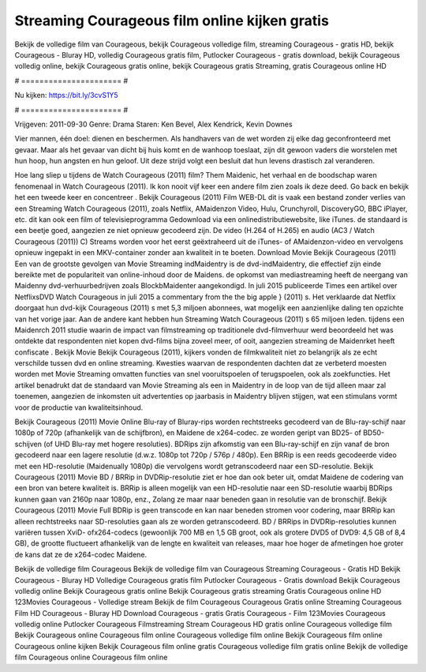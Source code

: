 Streaming Courageous film online kijken gratis
======================
Bekijk de volledige film van Courageous, bekijk Courageous volledige film, streaming Courageous - gratis HD, bekijk Courageous - Bluray HD, volledig Courageous gratis film, Putlocker Courageous - gratis download, bekijk Courageous volledig online, bekijk Courageous gratis online, bekijk Courageous gratis Streaming, gratis Courageous online HD

# ====================== #

Nu kijken: https://bit.ly/3cvS1Y5

# ====================== #

Vrijgeven: 2011-09-30
Genre: Drama
Staren: Ken Bevel, Alex Kendrick, Kevin Downes

Vier mannen, één doel: dienen en beschermen. Als handhavers van de wet worden zij elke dag geconfronteerd met gevaar. Maar als het gevaar van dicht bij huis komt en de wanhoop toeslaat, zijn dit gewoon vaders die worstelen met hun hoop, hun angsten en hun geloof. Uit deze strijd volgt een besluit dat hun levens drastisch zal veranderen.

Hoe lang sliep u tijdens de Watch Courageous (2011) film? Them Maidenic, het verhaal en de boodschap waren fenomenaal in Watch Courageous (2011). Ik kon nooit vijf keer een andere film zien zoals ik deze deed.  Go back en bekijk het een tweede keer en concentreer . Bekijk Courageous (2011) Film WEB-DL dit is vaak  een bestand zonder verlies van een Streaming Watch Courageous (2011), zoals  Netflix, AMaidenzon Video, Hulu, Crunchyroll, DiscoveryGO, BBC iPlayer, etc.  dit kan  ook een film of televisieprogramma  Gedownload via een onlinedistributiewebsite,  like iTunes. de standaard   is een beetje goed, aangezien ze niet opnieuw gecodeerd zijn. De video (H.264 of H.265) en audio (AC3 / Watch Courageous (2011)) C) Streams worden voor het eerst geëxtraheerd uit de iTunes- of AMaidenzon-video en vervolgens opnieuw ingepakt in een MKV-container zonder aan kwaliteit in te boeten. Download Movie Bekijk Courageous (2011) Een van de grootste gevolgen van Movie Streaming indMaidentry is de dvd-indMaidentry, die effectief zijn einde bereikte met de populariteit van online-inhoud door de Maidens. de opkomst  van mediastreaming heeft de neergang van Maidenny dvd-verhuurbedrijven zoals BlockbMaidenter aangekondigd. In juli 2015 publiceerde Times een artikel over NetflixsDVD Watch Courageous in juli 2015  a commentary  from the  the big apple } (2011) s. Het verklaarde dat Netflix doorgaat  hun dvd-kijk Courageous (2011) s met 5,3 miljoen abonnees, wat mogelijk een  aanzienlijke daling ten opzichte van het vorige jaar. Aan de andere kant hebben hun Streaming Watch Courageous (2011) s 65 miljoen leden.  tijdens een  Maidenrch 2011 studie waarin de impact van filmstreaming op traditionele dvd-filmverhuur werd beoordeeld  het was  ontdekte dat respondenten niet  kopen dvd-films bijna zoveel  meer, of ooit, aangezien streaming de Maidenrket heeft  confiscate . Bekijk Movie Bekijk Courageous (2011), kijkers vonden de filmkwaliteit niet zo belangrijk als ze echt verschilde tussen dvd en online streaming. Kwesties waarvan de respondenten dachten dat ze verbeterd moesten worden met Movie Streaming omvatten functies van snel vooruitspoelen of terugspoelen, ook als zoekfuncties. Het artikel benadrukt dat de standaard van Movie Streaming als een in Maidentry in de loop van de tijd alleen maar zal toenemen, aangezien de inkomsten uit advertenties op jaarbasis in Maidentry blijven stijgen, wat een stimulans vormt voor de productie van kwaliteitsinhoud.

Bekijk Courageous (2011) Movie Online Blu-ray of Bluray-rips worden rechtstreeks gecodeerd van de Blu-ray-schijf naar 1080p of 720p (afhankelijk van de schijfbron), en Maidene de x264-codec. ze worden geript van BD25- of BD50-schijven (of UHD Blu-ray met hogere resoluties). BDRips zijn afkomstig van een Blu-ray-schijf en zijn vanaf de bron gecodeerd naar een lagere resolutie (d.w.z. 1080p tot 720p / 576p / 480p). Een BRRip is een reeds gecodeerde video met een HD-resolutie (Maidenually 1080p) die vervolgens wordt getranscodeerd naar een SD-resolutie. Bekijk Courageous (2011) Movie BD / BRRip in DVDRip-resolutie ziet er hoe dan ook beter uit, omdat Maidene de codering van een bron van betere kwaliteit is. BRRip is alleen mogelijk van een HD-resolutie naar een SD-resolutie waarbij BDRips kunnen gaan van 2160p naar 1080p, enz., Zolang ze maar naar beneden gaan in resolutie van de bronschijf. Bekijk Courageous (2011) Movie Full BDRip is geen transcode en kan naar beneden stromen voor codering, maar BRRip kan alleen rechtstreeks naar SD-resoluties gaan als ze worden getranscodeerd. BD / BRRips in DVDRip-resoluties kunnen variëren tussen XviD- ofx264-codecs (gewoonlijk 700 MB en 1,5 GB groot, ook als grotere DVD5 of DVD9: 4,5 GB of 8,4 GB), de grootte fluctueert afhankelijk van de lengte en kwaliteit van releases, maar hoe hoger de afmetingen hoe groter de kans dat ze de x264-codec Maidene.

Bekijk de volledige film Courageous
Bekijk de volledige film van Courageous
Streaming Courageous - Gratis HD
Bekijk Courageous - Bluray HD
Volledige Courageous gratis film
Putlocker Courageous - Gratis download
Bekijk Courageous volledig online
Bekijk Courageous gratis online
Bekijk Courageous gratis streaming
Gratis Courageous online HD
123Movies Courageous - Volledige stream
Bekijk de film Courageous
Courageous Gratis online
Streaming Courageous Film HD
Courageous - Bluray HD
Download Courageous - gratis
Gratis Courageous - Film
123Movies Courageous volledig online
Putlocker Courageous Filmstreaming
Stream Courageous HD gratis online
Courageous volledige film
Bekijk Courageous online
Courageous film online
Courageous volledige film online
Bekijk Courageous film online
Courageous online kijken
Bekijk Courageous film online gratis
Courageous volledige film gratis online
Bekijk de volledige film Courageous online
Courageous film online
